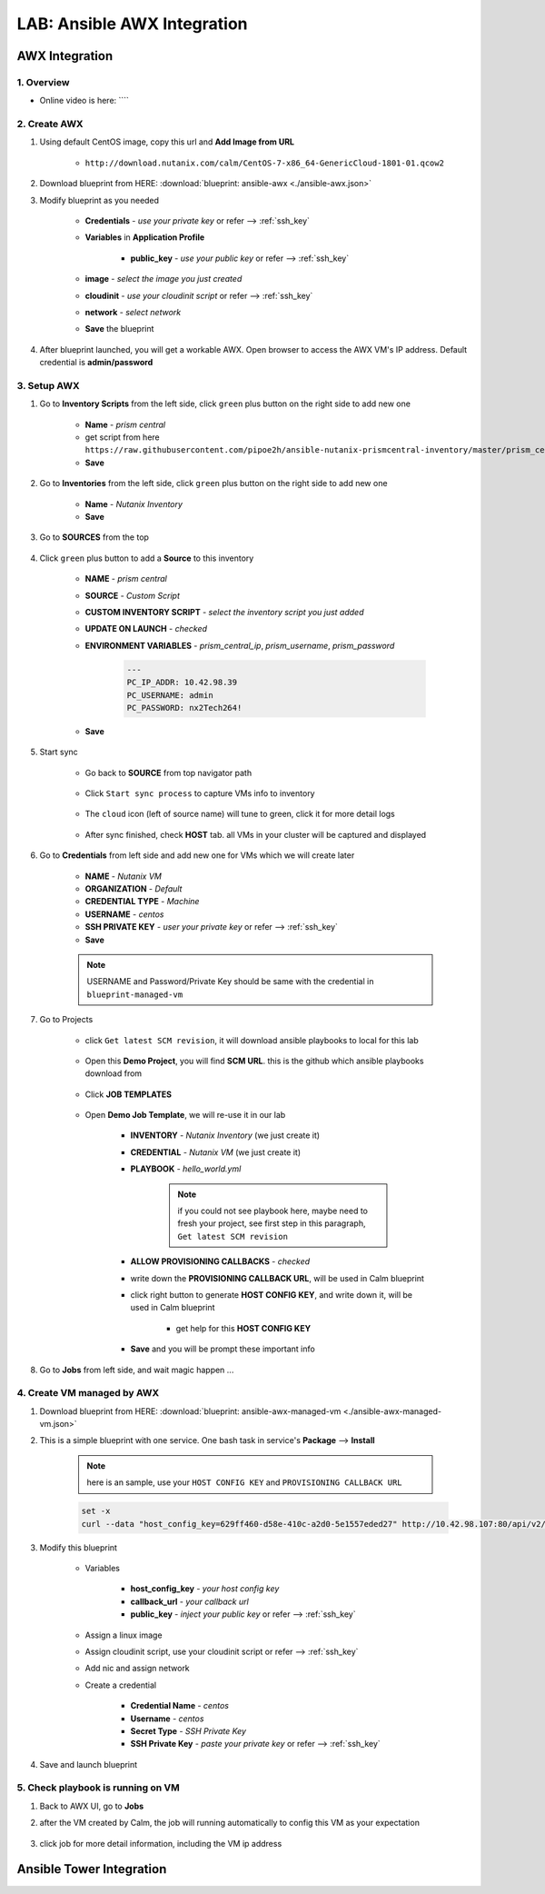 .. title:: LAB: Ansible AWX Integration

.. _ansible-awx:

----------------------------
LAB: Ansible AWX Integration
----------------------------

AWX Integration
+++++++++++++++

1. Overview
-----------

- Online video is here: ````

2. Create AWX
-------------

#. Using default CentOS image, copy this url and **Add Image from URL**

    - ``http://download.nutanix.com/calm/CentOS-7-x86_64-GenericCloud-1801-01.qcow2``

#. Download blueprint from HERE: :download:`blueprint: ansible-awx <./ansible-awx.json>`

#. Modify blueprint as you needed

    - **Credentials** - *use your private key* or refer --> :ref:`ssh_key`
    - **Variables** in **Application Profile**
    
        - **public_key** - *use your public key* or refer --> :ref:`ssh_key`

    - **image** - *select the image you just created*
    - **cloudinit** - *use your cloudinit script* or refer --> :ref:`ssh_key`
    - **network** - *select network*
    - **Save** the blueprint

#. After blueprint launched, you will get a workable AWX. Open browser to access the AWX VM's IP address. Default credential is **admin/password**

    .. figure:: images/awx1.png

3. Setup AWX
------------

#. Go to **Inventory Scripts** from the left side, click ``green`` plus button on the right side to add new one

    .. figure:: images/awx-inv-script.png

    - **Name** - *prism central*
    - get script from here ``https://raw.githubusercontent.com/pipoe2h/ansible-nutanix-prismcentral-inventory/master/prism_central.py``
    - **Save**

#. Go to **Inventories** from the left side, click ``green`` plus button on the right side to add new one

    .. figure:: images/awx-inv1.png

    - **Name** - *Nutanix Inventory*
    - **Save**

#. Go to **SOURCES** from the top

    .. figure:: images/awx-inv2.png

#. Click ``green`` plus button to add a **Source** to this inventory

    .. figure:: images/awx-inv3.png

    - **NAME** - *prism central*
    - **SOURCE** - *Custom Script*
    - **CUSTOM INVENTORY SCRIPT** - *select the inventory script you just added*
    - **UPDATE ON LAUNCH** - *checked*
    - **ENVIRONMENT VARIABLES** - *prism_central_ip*, *prism_username*, *prism_password*

        .. code-block:: yml
        
            ---
            PC_IP_ADDR: 10.42.98.39
            PC_USERNAME: admin
            PC_PASSWORD: nx2Tech264!
    
    - **Save**

#. Start sync

    - Go back to **SOURCE** from top navigator path

        .. figure:: images/awx-navigator1.png

    - Click ``Start sync process`` to capture VMs info to inventory

        .. figure:: images/awx-inv4.png

    - The ``cloud`` icon (left of source name) will tune to green, click it for more detail logs

        .. figure:: images/awx-inv5.png

    - After sync finished, check **HOST** tab. all VMs in your cluster will be captured and displayed

        .. figure:: images/awx-inv6.png

#. Go to **Credentials** from left side and add new one for VMs which we will create later

    .. figure:: images/awx-cred2.png

    - **NAME** - *Nutanix VM*
    - **ORGANIZATION** - *Default*
    - **CREDENTIAL TYPE** - *Machine*
    - **USERNAME** - *centos*
    - **SSH PRIVATE KEY** - *user your private key* or refer --> :ref:`ssh_key`
    - **Save**

    .. note:: USERNAME and Password/Private Key should be same with the credential in ``blueprint-managed-vm``

#. Go to Projects

    - click ``Get latest SCM revision``, it will download ansible playbooks to local for this lab

        .. figure:: images/awx-proj0.png

    - Open this **Demo Project**, you will find **SCM URL**. this is the github which ansible playbooks download from

        .. figure:: images/awx-proj2.png

    - Click **JOB TEMPLATES**

        .. figure:: images/awx-proj3.png

    - Open **Demo Job Template**, we will re-use it in our lab

        .. figure:: images/awx-proj4.png

        - **INVENTORY** - *Nutanix Inventory* (we just create it)
        - **CREDENTIAL** - *Nutanix VM* (we just create it)
        - **PLAYBOOK** - *hello_world.yml*

            .. note:: if you could not see playbook here, maybe need to fresh your project, see first step in this paragraph, ``Get latest SCM revision``
            
        - **ALLOW PROVISIONING CALLBACKS** - *checked*
        - write down the **PROVISIONING CALLBACK URL**, will be used in Calm blueprint
        - click right button to generate **HOST CONFIG KEY**, and write down it, will be used in Calm blueprint
        
            - get help for this **HOST CONFIG KEY**

                .. figure:: images/awx-proj5.png

        - **Save** and you will be prompt these important info

            .. figure:: images/awx-proj6.png

#. Go to **Jobs** from left side, and wait magic happen ...

4. Create VM managed by AWX
---------------------------

#. Download blueprint from HERE: :download:`blueprint: ansible-awx-managed-vm <./ansible-awx-managed-vm.json>`

#. This is a simple blueprint with one service. One bash task in service's **Package** --> **Install**

    .. note:: here is an sample, use your ``HOST CONFIG KEY`` and ``PROVISIONING CALLBACK URL``
    
    .. code-block:: bash

        set -x
        curl --data "host_config_key=629ff460-d58e-410c-a2d0-5e1557eded27" http://10.42.98.107:80/api/v2/job_templates/5/callback/

#. Modify this blueprint

    - Variables

        - **host_config_key** - *your host config key*
        - **callback_url** - *your callback url*
        - **public_key** - *inject your public key* or refer --> :ref:`ssh_key`

    - Assign a linux image
    - Assign cloudinit script, use your cloudinit script or refer --> :ref:`ssh_key`
    - Add nic and assign network
    - Create a credential 

        - **Credential Name** - *centos*
        - **Username** - *centos*
        - **Secret Type** - *SSH Private Key*
        - **SSH Private Key** - *paste your private key* or refer --> :ref:`ssh_key`

#. Save and launch blueprint

5. Check playbook is running on VM
----------------------------------

#. Back to AWX UI, go to **Jobs**

#. after the VM created by Calm, the job will running automatically to config this VM as your expectation

    .. figure:: images/awx-job1.png

#. click job for more detail information, including the VM ip address

    .. figure:: images/awx-job2.png

Ansible Tower Integration
+++++++++++++++++++++++++

